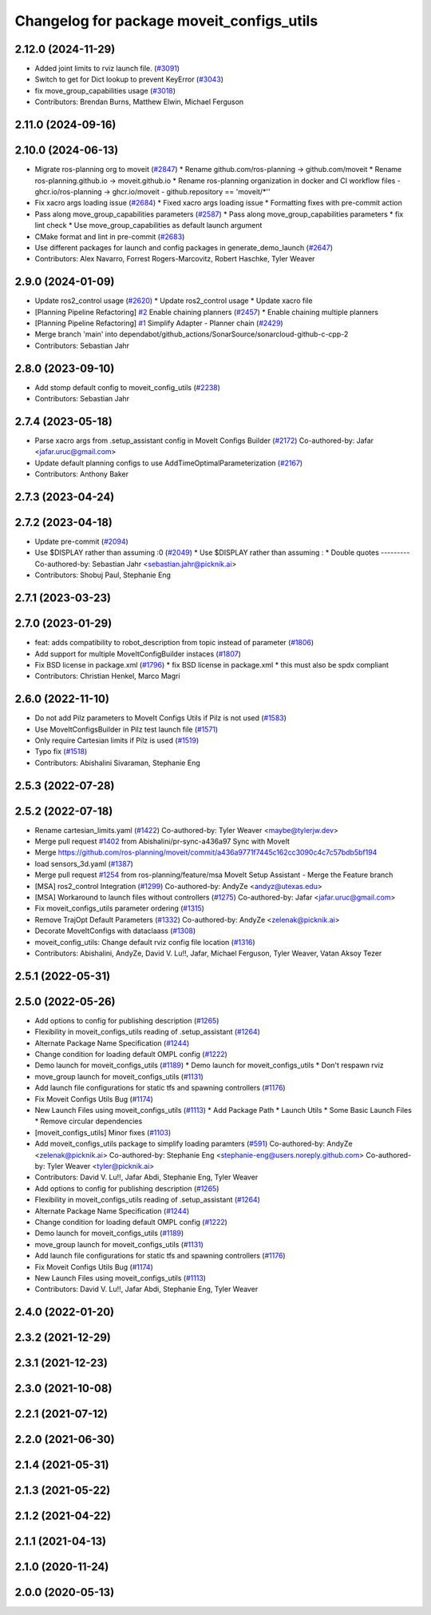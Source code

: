 ^^^^^^^^^^^^^^^^^^^^^^^^^^^^^^^^^^^^^^^^^^
Changelog for package moveit_configs_utils
^^^^^^^^^^^^^^^^^^^^^^^^^^^^^^^^^^^^^^^^^^

2.12.0 (2024-11-29)
-------------------
* Added joint limits to rviz launch file. (`#3091 <https://github.com/ros-planning/moveit2/issues/3091>`_)
* Switch to get for Dict lookup to prevent KeyError (`#3043 <https://github.com/ros-planning/moveit2/issues/3043>`_)
* fix move_group_capabilities usage (`#3018 <https://github.com/ros-planning/moveit2/issues/3018>`_)
* Contributors: Brendan Burns, Matthew Elwin, Michael Ferguson

2.11.0 (2024-09-16)
-------------------

2.10.0 (2024-06-13)
-------------------
* Migrate ros-planning org to moveit (`#2847 <https://github.com/moveit/moveit2/issues/2847>`_)
  * Rename github.com/ros-planning -> github.com/moveit
  * Rename ros-planning.github.io -> moveit.github.io
  * Rename ros-planning organization in docker and CI workflow files
  - ghcr.io/ros-planning -> ghcr.io/moveit
  - github.repository == 'moveit/*''
* Fix xacro args loading issue (`#2684 <https://github.com/moveit/moveit2/issues/2684>`_)
  * Fixed xacro args loading issue
  * Formatting fixes with pre-commit action
* Pass along move_group_capabilities parameters (`#2587 <https://github.com/moveit/moveit2/issues/2587>`_)
  * Pass along move_group_capabilities parameters
  * fix lint check
  * Use move_group_capabilities as default launch argument
* CMake format and lint in pre-commit (`#2683 <https://github.com/moveit/moveit2/issues/2683>`_)
* Use different packages for launch and config packages in generate_demo_launch (`#2647 <https://github.com/moveit/moveit2/issues/2647>`_)
* Contributors: Alex Navarro, Forrest Rogers-Marcovitz, Robert Haschke, Tyler Weaver

2.9.0 (2024-01-09)
------------------
* Update ros2_control usage (`#2620 <https://github.com/ros-planning/moveit2/issues/2620>`_)
  * Update ros2_control usage
  * Update xacro file
* [Planning Pipeline Refactoring] `#2 <https://github.com/ros-planning/moveit2/issues/2>`_ Enable chaining planners (`#2457 <https://github.com/ros-planning/moveit2/issues/2457>`_)
  * Enable chaining multiple planners
* [Planning Pipeline Refactoring] `#1 <https://github.com/ros-planning/moveit2/issues/1>`_ Simplify Adapter - Planner chain (`#2429 <https://github.com/ros-planning/moveit2/issues/2429>`_)
* Merge branch 'main' into dependabot/github_actions/SonarSource/sonarcloud-github-c-cpp-2
* Contributors: Sebastian Jahr

2.8.0 (2023-09-10)
------------------
* Add stomp default config to moveit_config_utils (`#2238 <https://github.com/ros-planning/moveit2/issues/2238>`_)
* Contributors: Sebastian Jahr

2.7.4 (2023-05-18)
------------------
* Parse xacro args from .setup_assistant config in MoveIt Configs Builder (`#2172 <https://github.com/ros-planning/moveit2/issues/2172>`_)
  Co-authored-by: Jafar <jafar.uruc@gmail.com>
* Update default planning configs to use AddTimeOptimalParameterization (`#2167 <https://github.com/ros-planning/moveit2/issues/2167>`_)
* Contributors: Anthony Baker

2.7.3 (2023-04-24)
------------------

2.7.2 (2023-04-18)
------------------
* Update pre-commit (`#2094 <https://github.com/ros-planning/moveit2/issues/2094>`_)
* Use $DISPLAY rather than assuming :0 (`#2049 <https://github.com/ros-planning/moveit2/issues/2049>`_)
  * Use $DISPLAY rather than assuming :
  * Double quotes
  ---------
  Co-authored-by: Sebastian Jahr <sebastian.jahr@picknik.ai>
* Contributors: Shobuj Paul, Stephanie Eng

2.7.1 (2023-03-23)
------------------

2.7.0 (2023-01-29)
------------------
* feat: adds compatibility to robot_description from topic instead of parameter (`#1806 <https://github.com/ros-planning/moveit2/issues/1806>`_)
* Add support for multiple MoveItConfigBuilder instaces (`#1807 <https://github.com/ros-planning/moveit2/issues/1807>`_)
* Fix BSD license in package.xml (`#1796 <https://github.com/ros-planning/moveit2/issues/1796>`_)
  * fix BSD license in package.xml
  * this must also be spdx compliant
* Contributors: Christian Henkel, Marco Magri

2.6.0 (2022-11-10)
------------------
* Do not add Pilz parameters to MoveIt Configs Utils if Pilz is not used (`#1583 <https://github.com/ros-planning/moveit2/issues/1583>`_)
* Use MoveItConfigsBuilder in Pilz test launch file (`#1571 <https://github.com/ros-planning/moveit2/issues/1571>`_)
* Only require Cartesian limits if Pilz is used (`#1519 <https://github.com/ros-planning/moveit2/issues/1519>`_)
* Typo fix (`#1518 <https://github.com/ros-planning/moveit2/issues/1518>`_)
* Contributors: Abishalini Sivaraman, Stephanie Eng

2.5.3 (2022-07-28)
------------------

2.5.2 (2022-07-18)
------------------
* Rename cartesian_limits.yaml (`#1422 <https://github.com/ros-planning/moveit2/issues/1422>`_)
  Co-authored-by: Tyler Weaver <maybe@tylerjw.dev>
* Merge pull request `#1402 <https://github.com/ros-planning/moveit2/issues/1402>`_ from Abishalini/pr-sync-a436a97
  Sync with MoveIt
* Merge https://github.com/ros-planning/moveit/commit/a436a9771f7445c162cc3090c4c7c57bdb5bf194
* load sensors_3d.yaml (`#1387 <https://github.com/ros-planning/moveit2/issues/1387>`_)
* Merge pull request `#1254 <https://github.com/ros-planning/moveit2/issues/1254>`_ from ros-planning/feature/msa
  MoveIt Setup Assistant - Merge the Feature branch
* [MSA] ros2_control Integration (`#1299 <https://github.com/ros-planning/moveit2/issues/1299>`_)
  Co-authored-by: AndyZe <andyz@utexas.edu>
* [MSA] Workaround to launch files without controllers (`#1275 <https://github.com/ros-planning/moveit2/issues/1275>`_)
  Co-authored-by: Jafar <jafar.uruc@gmail.com>
* Fix moveit_configs_utils parameter ordering (`#1315 <https://github.com/ros-planning/moveit2/issues/1315>`_)
* Remove TrajOpt Default Parameters (`#1332 <https://github.com/ros-planning/moveit2/issues/1332>`_)
  Co-authored-by: AndyZe <zelenak@picknik.ai>
* Decorate MoveItConfigs with dataclaass (`#1308 <https://github.com/ros-planning/moveit2/issues/1308>`_)
* moveit_config_utils: Change default rviz config file location (`#1316 <https://github.com/ros-planning/moveit2/issues/1316>`_)
* Contributors: Abishalini, AndyZe, David V. Lu!!, Jafar, Michael Ferguson, Tyler Weaver, Vatan Aksoy Tezer

2.5.1 (2022-05-31)
------------------

2.5.0 (2022-05-26)
------------------
* Add options to config for publishing description (`#1265 <https://github.com/ros-planning/moveit2/issues/1265>`_)
* Flexibility in moveit_configs_utils reading of .setup_assistant (`#1264 <https://github.com/ros-planning/moveit2/issues/1264>`_)
* Alternate Package Name Specification (`#1244 <https://github.com/ros-planning/moveit2/issues/1244>`_)
* Change condition for loading default OMPL config (`#1222 <https://github.com/ros-planning/moveit2/issues/1222>`_)
* Demo launch for moveit_configs_utils (`#1189 <https://github.com/ros-planning/moveit2/issues/1189>`_)
  * Demo launch for moveit_configs_utils
  * Don't respawn rviz
* move_group launch for moveit_configs_utils (`#1131 <https://github.com/ros-planning/moveit2/issues/1131>`_)
* Add launch file configurations for static tfs and spawning controllers (`#1176 <https://github.com/ros-planning/moveit2/issues/1176>`_)
* Fix Moveit Configs Utils Bug (`#1174 <https://github.com/ros-planning/moveit2/issues/1174>`_)
* New Launch Files using moveit_configs_utils (`#1113 <https://github.com/ros-planning/moveit2/issues/1113>`_)
  * Add Package Path
  * Launch Utils
  * Some Basic Launch Files
  * Remove circular dependencies
* [moveit_configs_utils] Minor fixes (`#1103 <https://github.com/ros-planning/moveit2/issues/1103>`_)
* Add moveit_configs_utils package to simplify loading paramters (`#591 <https://github.com/ros-planning/moveit2/issues/591>`_)
  Co-authored-by: AndyZe <zelenak@picknik.ai>
  Co-authored-by: Stephanie Eng <stephanie-eng@users.noreply.github.com>
  Co-authored-by: Tyler Weaver <tyler@picknik.ai>
* Contributors: David V. Lu!!, Jafar Abdi, Stephanie Eng, Tyler Weaver

* Add options to config for publishing description (`#1265 <https://github.com/ros-planning/moveit2/issues/1265>`_)
* Flexibility in moveit_configs_utils reading of .setup_assistant (`#1264 <https://github.com/ros-planning/moveit2/issues/1264>`_)
* Alternate Package Name Specification (`#1244 <https://github.com/ros-planning/moveit2/issues/1244>`_)
* Change condition for loading default OMPL config (`#1222 <https://github.com/ros-planning/moveit2/issues/1222>`_)
* Demo launch for moveit_configs_utils (`#1189 <https://github.com/ros-planning/moveit2/issues/1189>`_)
* move_group launch for moveit_configs_utils (`#1131 <https://github.com/ros-planning/moveit2/issues/1131>`_)
* Add launch file configurations for static tfs and spawning controllers (`#1176 <https://github.com/ros-planning/moveit2/issues/1176>`_)
* Fix Moveit Configs Utils Bug (`#1174 <https://github.com/ros-planning/moveit2/issues/1174>`_)
* New Launch Files using moveit_configs_utils (`#1113 <https://github.com/ros-planning/moveit2/issues/1113>`_)
* Contributors: David V. Lu!!, Jafar Abdi, Stephanie Eng, Tyler Weaver

2.4.0 (2022-01-20)
------------------

2.3.2 (2021-12-29)
------------------

2.3.1 (2021-12-23)
------------------

2.3.0 (2021-10-08)
------------------

2.2.1 (2021-07-12)
------------------

2.2.0 (2021-06-30)
------------------

2.1.4 (2021-05-31)
------------------

2.1.3 (2021-05-22)
------------------

2.1.2 (2021-04-22)
------------------

2.1.1 (2021-04-13)
------------------

2.1.0 (2020-11-24)
------------------

2.0.0 (2020-05-13)
------------------
